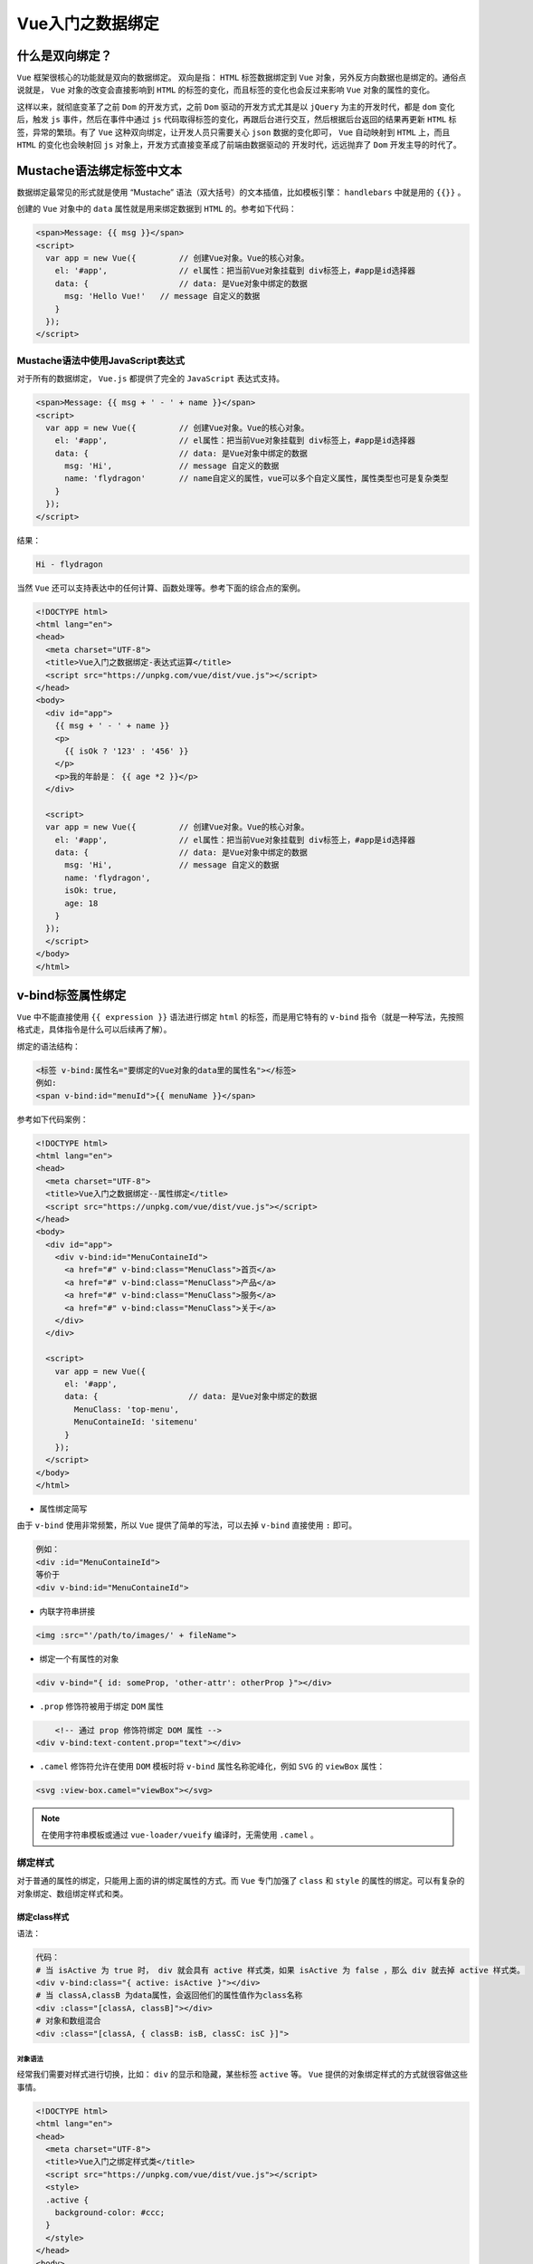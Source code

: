 **********
Vue入门之数据绑定
**********

什么是双向绑定？
===============
``Vue`` 框架很核心的功能就是双向的数据绑定。 双向是指： ``HTML`` 标签数据绑定到 ``Vue`` 对象，另外反方向数据也是绑定的。通俗点说就是， ``Vue`` 对象的改变会直接影响到 ``HTML`` 的标签的变化，而且标签的变化也会反过来影响 ``Vue`` 对象的属性的变化。

这样以来，就彻底变革了之前 ``Dom`` 的开发方式，之前 ``Dom`` 驱动的开发方式尤其是以 ``jQuery`` 为主的开发时代，都是 ``dom`` 变化后，触发 ``js`` 事件，然后在事件中通过 ``js`` 代码取得标签的变化，再跟后台进行交互，然后根据后台返回的结果再更新 ``HTML`` 标签，异常的繁琐。有了 ``Vue`` 这种双向绑定，让开发人员只需要关心 ``json`` 数据的变化即可， ``Vue`` 自动映射到 ``HTML`` 上，而且 ``HTML`` 的变化也会映射回 ``js`` 对象上，开发方式直接变革成了前端由数据驱动的 开发时代，远远抛弃了 ``Dom`` 开发主导的时代了。

.. image:: ./images/02vue双向绑定.jpg

Mustache语法绑定标签中文本
=========================
数据绑定最常见的形式就是使用 “Mustache” 语法（双大括号）的文本插值，比如模板引擎： ``handlebars`` 中就是用的 ``{{}}`` 。

创建的 ``Vue`` 对象中的 ``data`` 属性就是用来绑定数据到 ``HTML`` 的。参考如下代码：

.. code-block:: html

	<span>Message: {{ msg }}</span>
	<script>
	  var app = new Vue({         // 创建Vue对象。Vue的核心对象。
	    el: '#app',               // el属性：把当前Vue对象挂载到 div标签上，#app是id选择器
	    data: {                   // data: 是Vue对象中绑定的数据
	      msg: 'Hello Vue!'   // message 自定义的数据
	    }
	  });
	</script>

Mustache语法中使用JavaScript表达式
---------------------------------
对于所有的数据绑定， ``Vue.js`` 都提供了完全的 ``JavaScript`` 表达式支持。

.. code-block:: html

	<span>Message: {{ msg + ' - ' + name }}</span>
	<script>
	  var app = new Vue({         // 创建Vue对象。Vue的核心对象。
	    el: '#app',               // el属性：把当前Vue对象挂载到 div标签上，#app是id选择器
	    data: {                   // data: 是Vue对象中绑定的数据
	      msg: 'Hi',              // message 自定义的数据
	      name: 'flydragon'       // name自定义的属性，vue可以多个自定义属性，属性类型也可是复杂类型
	    }
	  });
	</script>

结果：

.. code-block:: shell

    Hi - flydragon

当然 ``Vue`` 还可以支持表达中的任何计算、函数处理等。参考下面的综合点的案例。

.. code-block:: html

	<!DOCTYPE html>
	<html lang="en">
	<head>
	  <meta charset="UTF-8">
	  <title>Vue入门之数据绑定-表达式运算</title>
	  <script src="https://unpkg.com/vue/dist/vue.js"></script>
	</head>
	<body>
	  <div id="app">
	    {{ msg + ' - ' + name }}
	    <p>
	      {{ isOk ? '123' : '456' }}
	    </p>
	    <p>我的年龄是： {{ age *2 }}</p>
	  </div>

	  <script>
	  var app = new Vue({         // 创建Vue对象。Vue的核心对象。
	    el: '#app',               // el属性：把当前Vue对象挂载到 div标签上，#app是id选择器
	    data: {                   // data: 是Vue对象中绑定的数据
	      msg: 'Hi',              // message 自定义的数据
	      name: 'flydragon',
	      isOk: true,
	      age: 18
	    }
	  });
	  </script>
	</body>
	</html>

v-bind标签属性绑定
=================
``Vue`` 中不能直接使用 ``{{ expression }}`` 语法进行绑定 ``html`` 的标签，而是用它特有的 ``v-bind`` 指令（就是一种写法，先按照格式走，具体指令是什么可以后续再了解）。

绑定的语法结构：

.. code-block:: shell

	<标签 v-bind:属性名="要绑定的Vue对象的data里的属性名"></标签>
	例如:
	<span v-bind:id="menuId">{{ menuName }}</span>

参考如下代码案例：

.. code-block:: html

	<!DOCTYPE html>
	<html lang="en">
	<head>
	  <meta charset="UTF-8">
	  <title>Vue入门之数据绑定--属性绑定</title>
	  <script src="https://unpkg.com/vue/dist/vue.js"></script>
	</head>
	<body>
	  <div id="app">
	    <div v-bind:id="MenuContaineId">
	      <a href="#" v-bind:class="MenuClass">首页</a>
	      <a href="#" v-bind:class="MenuClass">产品</a>
	      <a href="#" v-bind:class="MenuClass">服务</a>
	      <a href="#" v-bind:class="MenuClass">关于</a>
	    </div>
	  </div>

	  <script>
	    var app = new Vue({
	      el: '#app',
	      data: {                   // data: 是Vue对象中绑定的数据
	        MenuClass: 'top-menu',
	        MenuContaineId: 'sitemenu'
	      }
	    });
	  </script>
	</body>
	</html>

- 属性绑定简写

由于 ``v-bind`` 使用非常频繁，所以 ``Vue`` 提供了简单的写法，可以去掉 ``v-bind`` 直接使用 ``:`` 即可。

.. code-block:: shell

	例如：
	<div :id="MenuContaineId">
	等价于
	<div v-bind:id="MenuContaineId">

- 内联字符串拼接

.. code-block:: shell

    <img :src="'/path/to/images/' + fileName">

- 绑定一个有属性的对象

.. code-block:: shell

    <div v-bind="{ id: someProp, 'other-attr': otherProp }"></div>

- ``.prop`` 修饰符被用于绑定 ``DOM`` 属性

.. code-block:: shell

	<!-- 通过 prop 修饰符绑定 DOM 属性 -->
    <div v-bind:text-content.prop="text"></div>

- ``.camel`` 修饰符允许在使用 ``DOM`` 模板时将 ``v-bind`` 属性名称驼峰化，例如 ``SVG`` 的 ``viewBox`` 属性：

.. code-block:: shell

    <svg :view-box.camel="viewBox"></svg>

.. note:: 在使用字符串模板或通过 ``vue-loader/vueify`` 编译时，无需使用 ``.camel`` 。

绑定样式
-------
对于普通的属性的绑定，只能用上面的讲的绑定属性的方式。而 ``Vue`` 专门加强了 ``class`` 和 ``style`` 的属性的绑定。可以有复杂的对象绑定、数组绑定样式和类。

绑定class样式
^^^^^^^^^^^^

语法：

.. code-block:: shell

	代码：
	# 当 isActive 为 true 时， div 就会具有 active 样式类，如果 isActive 为 false ，那么 div 就去掉 active 样式类。
	<div v-bind:class="{ active: isActive }"></div>
	# 当 classA,classB 为data属性，会返回他们的属性值作为class名称
	<div :class="[classA, classB]"></div>
	# 对象和数组混合
	<div :class="[classA, { classB: isB, classC: isC }]">

对象语法
"""""""
经常我们需要对样式进行切换，比如： ``div`` 的显示和隐藏，某些标签 ``active`` 等。 ``Vue`` 提供的对象绑定样式的方式就很容做这些事情。

.. code-block:: html

	<!DOCTYPE html>
	<html lang="en">
	<head>
	  <meta charset="UTF-8">
	  <title>Vue入门之绑定样式类</title>
	  <script src="https://unpkg.com/vue/dist/vue.js"></script>
	  <style>
	  .active {
	    background-color: #ccc;
	  }
	  </style>
	</head>
	<body>
	  <div id="app">
	    <div v-bind:id="MenuContaineId" v-bind:class="{ active: isActive }">
	      绑定颜色类
	    </div>
	  </div>
	  <script>
	    var app = new Vue({
	      el: '#app',
	      data: {                   // data: 是Vue对象中绑定的数据
	        MenuContaineId: 'menu',
	        isActive: true
	      }
	    });
	  </script>
	</body>
	</html>

混合普通的HTML标签样式类及绑定样式对象
+++++++++++++++++++++++++++++++++++
``v-bind:class`` 指令可以与普通的 ``class`` 属性共存。最后都回合并到 ``dom`` 的 ``class`` 属性中。

.. code-block:: html

	<div id="app">
	  <div class="static"
	     v-bind:class="{ active: isActive, 'text-danger': hasError }">
	  </div>
	</div>
	<script>
	  var app = new Vue({
	    el: '#app',
	    data: {                   // data: 是Vue对象中绑定的数据
	      isActive: true,
	      hasError: false
	    }
	  });
	</script>

结果：

.. code-block:: shell

	<div id="app">
	  <div class="static active">
	  </div>
	</div>

当 ``isActive`` 或者 ``hasError`` 变化时， ``class`` 列表将相应地更新。例如，如果 ``hasError`` 的值为 ``true`` ， ``class`` 列表将变为 "static active text-danger" 。

绑定data中的样式对象
+++++++++++++++++++
直接在 ``html`` 属性中的双引号内写对象，还是很不爽，也没有智能提示，很容易写错。 ``Vue`` 可以让我们直接把绑定的 ``class`` 字符串指向 ``data`` 的一个对象，这样就非常方便了，既可以有智能提示，又可以很复杂进行编辑，不用担心烦人的引号了。

.. code-block:: html

	<div id="app">
	  <div class="static"
	     v-bind:class="classObject">
	  </div>
	</div>
	<script>
	  var app = new Vue({
	    el: '#app',
	    data: {
	      classObject: {
	        active: true,
	        'text-danger': false
	      }
	    }
	  });
	</script>

结果：

.. code-block:: html

	<div id="app">
	  <div class="static active">
	  </div>
	</div>

数组语法
""""""""
其实绑定数组，就是绑定样式对象的延续，看官网的例子代码吧。

.. code-block:: html

	<div v-bind:class="[activeClass, errorClass]">

	data: {
	  activeClass: 'active',
	  errorClass: 'text-danger'
	}

结果为：

.. code-block:: shell

	<div class="active text-danger"></div>

如果你也想根据条件切换列表中的 ``class`` ，可以用三元表达式：

.. code-block:: html

    <div v-bind:class="[isActive ? activeClass : '', errorClass]"></div>

这样写将始终添加 ``errorClass`` ，但是只有在 ``isActive`` 是 ``true`` 时才添加 ``activeClass`` 。

不过，当有多个条件 ``class`` 时这样写有些繁琐。所以在数组语法中也可以使用对象语法：

.. code-block:: html

    <div v-bind:class="[{ active: isActive }, errorClass]"></div>

用在组件上
""""""""""
当在一个自定义组件上使用 ``class`` 属性时，这些类将被添加到该组件的根元素上面。这个元素上已经存在的类不会被覆盖。

例如，如果你声明了这个组件：

.. code-block:: html

	Vue.component('my-component', {
	  template: '<p class="foo bar">Hi</p>'
	})

然后在使用它的时候添加一些 ``class`` ：

.. code-block:: html

	<my-component class="baz boo"></my-component>

``HTML`` 将被渲染为:

.. code-block:: html

    <p class="foo bar baz boo">Hi</p>

对于带数据绑定 ``class`` 也同样适用：

.. code-block:: html

    <my-component v-bind:class="{ active: isActive }"></my-component>

当 ``isActive`` 为 ``Truthy`` 时， ``HTML`` 将被渲染成为：

.. code-block:: html

    <p class="foo bar active">Hi</p>

.. note:: 在JavaScript中，Truthy(真值)指的是在Boolean上下文中转换后的值为真的值。所有值都是真值，除非它们被定义为 falsy (即， 除了false，0，""，null，undefined和NaN 外)。

绑定内联样式
^^^^^^^^^^^
内联样式的绑定，非常类似于样式类的操作。 ``v-bind:style`` 的对象语法十分直观——看着非常像 ``CSS`` ，但其实是一个 ``JavaScript`` 对象。 ``CSS`` 属性名可以用驼峰式 ( ``camelCase`` ) 或短横线分隔 ( ``kebab-case`` ，记得用单引号括起来) 来命名：

对象语法
""""""""

看个例子：

.. code-block:: html

	<!DOCTYPE html>
	<html lang="en">
	<head>
	  <meta charset="UTF-8">
	  <title>Vue入门之htmlraw</title>
	  <script src="https://unpkg.com/vue/dist/vue.js"></script>
	</head>
	<body>
	  <div id="app">
	    <div v-bind:style="{fontSize: size + 'px', backgroundColor: bgcolor, width: width}">
	      vue 入门系列教程
	    </div>
	  </div>
	  <script>
	    var app = new Vue({
	      el: '#app',
	      data: {
	        size: 19,
	        width: 200,
	        bgcolor: 'red'
	      }
	    });
	  </script>
	</body>
	</html>

直接绑定到一个样式对象通常更好，这会让模板更清晰：

.. code-block:: html

	<div v-bind:style="styleObject"></div>
	data: {
	  styleObject: {
	    color: 'red',
	    fontSize: '13px'
	  }
	}

同样的，对象语法常常结合返回对象的计算属性使用。

数组语法
""""""""

``v-bind:style`` 的数组语法可以将多个样式对象应用到同一个元素上：

.. code-block:: html

	<div v-bind:style="[baseStyles, overridingStyles]"></div>


自动添加前缀
"""""""""""
当 ``v-bind:style`` 使用需要添加浏览器引擎前缀的 ``CSS`` 属性时，如 ``transform`` ， ``Vue.js`` 会自动侦测并添加相应的前缀。

多重值
""""""
从 2.3.0 起你可以为 ``style`` 绑定中的属性提供一个包含多个值的数组，常用于提供多个带前缀的值，例如：

.. code-block:: html

	<div :style="{ display: ['-webkit-box', '-ms-flexbox', 'flex'] }"></div>

这样写只会渲染数组中最后一个被浏览器支持的值。在本例中，如果浏览器支持不带浏览器前缀的 ``flexbox`` ，那么就只会渲染 ``display: flex`` 。

输出原始HTML
------------
由于 ``Vue`` 对于输出绑定的内容做了提前 ``encode`` ，保障在绑定到页面上显示的时候不至于被 ``xss`` 攻击。但某些场景下，我们确保后台数据是安全的，那么我们就要在网页中显示原生的 ``HTML`` 标签。 ``Vue`` 提供了 ``v-html`` 指令。

.. code-block:: html

	<div id="app">
	  <div v-bind:id="MenuContaineId" v-html="MenuBody"></div>
	</div>
	<script>
	  var app = new Vue({
	    el: '#app',
	    data: {  // data: 是Vue对象中绑定的数据
	      MenuContaineId: 'menu',
	      MenuBody: '<p>这里是菜单的内容</p>'
	    }
	  });
	</script>

结果：

.. code-block:: shell

	<div id="app">
	  <div id="menu">
	    <p>这里是菜单的内容</p>
	  </div>
	</div>


计算属性
=======
在做数据的绑定的时候,数据要进行处理之后才能展示到 ``html`` 页面上，虽然 ``vue`` 提供了非常好的表达式绑定的方法，但是只能应对低强度的需求。比如： 把一个日期按照规定格式进行输出，可能就需要我们对日期对象做一些格式化的出来，表达式可能就捉襟见肘了。

``Vue`` 对象提供的 ``computed`` 属性，可以让我们开发者在里面可以放置一些方法，协助我们绑定数据操作，这些方法可以跟 ``data`` 中的属性一样用，注意这些方法用的时候不要加 ``()`` 。 例子来了：

.. code-block:: html

	<!DOCTYPE html>
	<html lang="en">
	<head>
	  <meta charset="UTF-8">
	  <title>Vue入门之htmlraw</title>
	  <script src="https://unpkg.com/vue/dist/vue.js"></script>
	</head>
	<body>
	  <div id="app">
	    <table>
	      <tr>
	        <!-- computed里面的函数可以直接当成data里面的属性用，非常方便，注意没有括号！！！-->
	        <td>生日</td><td>{{ getBirthday }}</td>
	      </tr>
	      <tr>
	        <td>年龄</td><td>{{ age }}</td>
	      </tr>
	      <tr>
	        <td>地址</td><td>{{ address }}</td>
	      </tr>
	    </table>
	  </div>
	  <script>
	    var app = new Vue({
	      el: '#app',
	      data: {
	        birthday: 914228510514,     // 这是一个日期对象的值：1998年11月1日
	        age: 19,
	        address: '北京昌平区龙泽飞龙'
	      },
	      computed: {
	        // 把日期换成 常见规格格式的字符串。
	        getBirthday: function () {
	          var m = new Date(this.birthday);
	          return m.getFullYear() + '年' + m.getMonth() +'月'+ m.getDay()+'日';
	        }
	      }
	    });
	  </script>
	</body>
	</html>

绑定的数据过滤器
===============
过滤器本质就是数据在呈现之前先进行过滤和筛选。官网上写的不错，我就不再赘述，下面是官网的描述。

``Vue.js`` 允许你自定义过滤器，被用作一些常见的文本格式化。过滤器应该被添加在 ``mustache`` 插值的尾部，由“管道符”指示：

.. code-block:: html

	{{ message | capitalize }}
	<!-- in mustaches -->
	{{ message | capitalize }}
	<!-- in v-bind -->
	<div v-bind:id="rawId | formatId"></div>
	Vue 2.x 中，过滤器只能在 mustache 绑定和 v-bind 表达式（从 2.1.0 开始支持）中使用，因为过滤器设计目的就是用于文本转换。为了在其他指令中实现更复杂的数据变换，你应该使用计算属性。

	过滤器函数总接受表达式的值作为第一个参数。
	new Vue({
	  // ...
	  filters: {
	    capitalize: function (value) {
	      if (!value) return ''
	      value = value.toString()
	      return value.charAt(0).toUpperCase() + value.slice(1)
	    }
	  }
	})
	过滤器可以串联：
	{{ message | filterA | filterB }}
	过滤器是 JavaScript 函数，因此可以接受参数：
	{{ message | filterA('arg1', arg2) }}
	这里，字符串 'arg1' 将传给过滤器作为第二个参数， arg2 表达式的值将被求值然后传给过滤器作为第三个参数。

核心：自动响应对象的变化到HTML标签
================================
上面的例子都是 数据对象是写死在创建的 ``Vue`` 对像上，那如果数据（ ``data`` ）发生改变时会怎样呢？ 让我们用 ``chrome`` 把上面例子的页面打开，并打开发者工具控制台,输入： ``app.age = 20`` 会有什么情况发生呢？

.. image:: ./images/03vue响应.png

在页面中添加一个按钮，动态的增加年龄：

.. code-block:: html

	<!DOCTYPE html>
	<html lang="en">
	<head>
	  <meta charset="UTF-8">
	  <title>Vue入门之htmlraw</title>
	  <script src="https://unpkg.com/vue/dist/vue.js"></script>
	</head>
	<body>
	  <div id="app">
	    <table>
	      <tr>
	        <!-- computed里面的函数可以直接当成data里面的属性用，非常方便，注意没有括号！！！-->
	        <td>生日</td><td>{{ getBirthday }}</td>
	      </tr>
	      <tr>
	        <td>年龄</td><td>{{ age }}</td>
	      </tr>
	      <tr>
	        <td>地址</td><td>{{ address }}</td>
	      </tr>
	    </table>
	  </div>

	  <!-- 添加下面这行代码，动态增加 年龄，页面会有怎样的变化呢？？ -->
	  <button type="button" onclick="app.age+=1;" >加加</button>
	  <script>
	    var app = new Vue({
	      el: '#app',
	      data: {
	        birthday: 914228510514,     // 这是一个日期对象的值：1998年11月1日
	        age: 19,
	        address: '北京昌平区龙泽飞龙'
	      },
	      computed: {
	        // 把日期换成 常见规格格式的字符串。
	        getBirthday: function () {
	          var m = new Date(this.birthday);
	          return m.getFullYear() + '年' + m.getMonth() +'月'+ m.getDay()+'日';
	        }
	      }
	    });
	  </script>
	</body>
	</html>

双向数据绑定
===========
上面的例子我们大多讲的是单向的 ``js`` 对象向 ``HTML`` 数据进行绑定，那 ``HTML`` 怎样向 ``js`` 进行反馈数据呢？ ``HTML`` 中只有表单能接受用户的输入，最简单的演示双向绑定的就是文本框了。

``Vue`` 提供了一个新的指令： ``v-model`` 进行双向数据的绑定，注意不是 ``v-bind`` 。

.. code-block:: html

	<!DOCTYPE html>
	<html lang="en">
	<head>
	  <meta charset="UTF-8">
	  <title>Vue入门之htmlraw</title>
	  <script src="https://unpkg.com/vue/dist/vue.js"></script>
	</head>
	<body>
	  <div id="app">
	    <!-- v-model可以直接指向data中的属性，双向绑定就建立了 -->
	    <input type="text" name="txt" v-model="msg">
	    <p>您输入的信息是：{{ msg }}</p>
	  </div>
	  <script>
	    var app = new Vue({
	      el: '#app',
	      data: {
	        msg: '双向数据绑定的例子'
	      }
	    });
	  </script>
	</body>
	</html>

最终的结果就是：你改变 ``input`` 文本框的内容的时候， ``p`` 标签中的内容会跟着进行改变，哇是不是很神奇呢。

关于其他表单的绑定的语法我就不赘述了，还是参考官网吧，我这里大部分例子也是来自 `官网 <https://cn.vuejs.org/v2/guide/forms.html#%E5%9F%BA%E7%A1%80%E7%94%A8%E6%B3%95>`_ 。

数据绑定总结
===========
``vue`` 提供了大量的绑定的语法和方法，非常方便我们进行数据的绑定，尤其它是双向的数据绑定，极大的减少了我们 ``dom`` 操作的麻烦程度。
